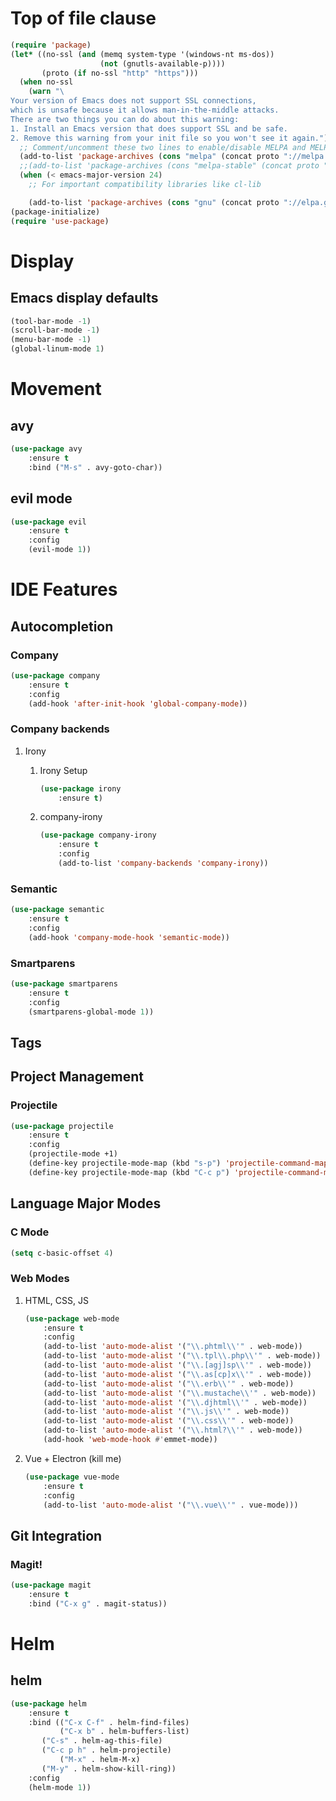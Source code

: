* Top of file clause
#+BEGIN_SRC emacs-lisp
(require 'package)
(let* ((no-ssl (and (memq system-type '(windows-nt ms-dos))
                    (not (gnutls-available-p))))
       (proto (if no-ssl "http" "https")))
  (when no-ssl
    (warn "\
Your version of Emacs does not support SSL connections,
which is unsafe because it allows man-in-the-middle attacks.
There are two things you can do about this warning:
1. Install an Emacs version that does support SSL and be safe.
2. Remove this warning from your init file so you won't see it again."))
  ;; Comment/uncomment these two lines to enable/disable MELPA and MELPA Stable as desired
  (add-to-list 'package-archives (cons "melpa" (concat proto "://melpa.org/packages/")) t)
  ;;(add-to-list 'package-archives (cons "melpa-stable" (concat proto "://stable.melpa.org/packages/")) t)
  (when (< emacs-major-version 24)
    ;; For important compatibility libraries like cl-lib

    (add-to-list 'package-archives (cons "gnu" (concat proto "://elpa.gnu.org/packages/")))))
(package-initialize) 
(require 'use-package)
#+END_SRC
* Display
** Emacs display defaults
#+BEGIN_SRC emacs-lisp
(tool-bar-mode -1)
(scroll-bar-mode -1)
(menu-bar-mode -1)
(global-linum-mode 1)
#+END_SRC
* Movement
** avy
#+BEGIN_SRC emacs-lisp
(use-package avy
    :ensure t
    :bind ("M-s" . avy-goto-char))
#+END_SRC
** evil mode
#+BEGIN_SRC emacs-lisp
(use-package evil
    :ensure t
    :config
    (evil-mode 1))
#+END_SRC
* IDE Features
** Autocompletion
*** Company
#+BEGIN_SRC emacs-lisp
(use-package company
    :ensure t
    :config
    (add-hook 'after-init-hook 'global-company-mode))
#+END_SRC
*** Company backends
**** Irony
***** Irony Setup
#+BEGIN_SRC emacs-lisp
(use-package irony
    :ensure t)
#+END_SRC
***** company-irony
#+BEGIN_SRC emacs-lisp
(use-package company-irony
    :ensure t
    :config
    (add-to-list 'company-backends 'company-irony))
#+END_SRC
*** Semantic
#+BEGIN_SRC emacs-lisp
(use-package semantic
    :ensure t
    :config
    (add-hook 'company-mode-hook 'semantic-mode))
#+END_SRC
*** Smartparens
#+BEGIN_SRC emacs-lisp
(use-package smartparens
    :ensure t
    :config
    (smartparens-global-mode 1))
#+END_SRC
** Tags
** Project Management
*** Projectile
#+BEGIN_SRC emacs-lisp
(use-package projectile
    :ensure t
    :config
    (projectile-mode +1)
    (define-key projectile-mode-map (kbd "s-p") 'projectile-command-map)
    (define-key projectile-mode-map (kbd "C-c p") 'projectile-command-map))
#+END_SRC
** Language Major Modes
*** C Mode
#+BEGIN_SRC emacs-lisp
(setq c-basic-offset 4)
#+END_SRC
*** Web Modes
**** HTML, CSS, JS
#+BEGIN_SRC emacs-lisp
(use-package web-mode
    :ensure t
    :config
    (add-to-list 'auto-mode-alist '("\\.phtml\\'" . web-mode))
    (add-to-list 'auto-mode-alist '("\\.tpl\\.php\\'" . web-mode))
    (add-to-list 'auto-mode-alist '("\\.[agj]sp\\'" . web-mode))
    (add-to-list 'auto-mode-alist '("\\.as[cp]x\\'" . web-mode))
    (add-to-list 'auto-mode-alist '("\\.erb\\'" . web-mode))
    (add-to-list 'auto-mode-alist '("\\.mustache\\'" . web-mode))
    (add-to-list 'auto-mode-alist '("\\.djhtml\\'" . web-mode))
    (add-to-list 'auto-mode-alist '("\\.js\\'" . web-mode))
    (add-to-list 'auto-mode-alist '("\\.css\\'" . web-mode))
    (add-to-list 'auto-mode-alist '("\\.html?\\'" . web-mode))
    (add-hook 'web-mode-hook #'emmet-mode))
#+END_SRC
**** Vue + Electron (kill me)
#+BEGIN_SRC emacs-lisp
(use-package vue-mode
    :ensure t
    :config
    (add-to-list 'auto-mode-alist '("\\.vue\\'" . vue-mode)))
#+END_SRC
** Git Integration
*** Magit!
#+BEGIN_SRC emacs-lisp
(use-package magit
    :ensure t
    :bind ("C-x g" . magit-status))
#+END_SRC
* Helm
** helm
#+BEGIN_SRC emacs-lisp
(use-package helm
    :ensure t
    :bind (("C-x C-f" . helm-find-files)
           ("C-x b" . helm-buffers-list)
	   ("C-s" . helm-ag-this-file)
	   ("C-c p h" . helm-projectile)
           ("M-x" . helm-M-x)
	   ("M-y" . helm-show-kill-ring))
    :config
    (helm-mode 1))
#+END_SRC
